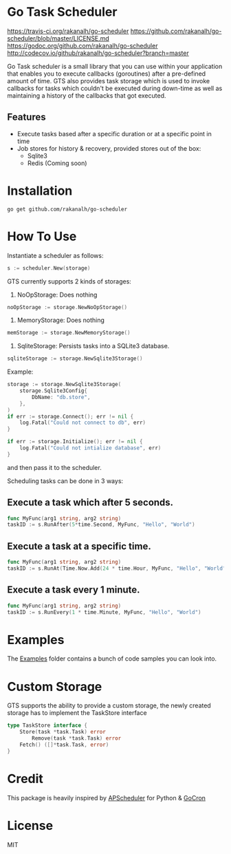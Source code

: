 * Go Task Scheduler
[[https://img.shields.io/travis/rakanalh/go-scheduler/master.svg?style=flat-square][https://travis-ci.org/rakanalh/go-scheduler]]
[[https://img.shields.io/badge/License-MIT-orange.svg?style=flat-square][https://github.com/rakanalh/go-scheduler/blob/master/LICENSE.md]]
[[https://img.shields.io/badge/godoc-reference-blue.svg?style=flat-square][https://godoc.org/github.com/rakanalh/go-scheduler]]
[[http://codecov.io/github/rakanalh/go-scheduler/coverage.svg?branch=master][http://codecov.io/github/rakanalh/go-scheduler?branch=master]]

Go Task scheduler is a small library that you can use within your application that enables you to execute callbacks (goroutines) after a pre-defined
amount of time. GTS also provides task storage which is used to invoke callbacks for tasks which couldn't be executed
during down-time as well as maintaining a history of the callbacks that got executed.

** Features
- Execute tasks based after a specific duration or at a specific point in time
- Job stores for history & recovery, provided stores out of the box:
 - Sqlite3
 - Redis (Coming soon)

* Installation
#+BEGIN_SRC shell
go get github.com/rakanalh/go-scheduler
#+END_SRC

* How To Use

Instantiate a scheduler as follows:

#+BEGIN_SRC go
s := scheduler.New(storage)
#+END_SRC

GTS currently supports 2 kinds of storages:
1. NoOpStorage: Does nothing
#+BEGIN_SRC go
noOpStorage := storage.NewNoOpStorage()
#+END_SRC
2. MemoryStorage: Does nothing
#+BEGIN_SRC go
memStorage := storage.NewMemoryStorage()
#+END_SRC
2. SqliteStorage: Persists tasks into a SQLite3 database.
#+BEGIN_SRC go
sqliteStorage := storage.NewSqlite3Storage()
#+END_SRC

Example:
#+BEGIN_SRC go
storage := storage.NewSqlite3Storage(
	storage.Sqlite3Config{
		DbName: "db.store",
	},
)
if err := storage.Connect(); err != nil {
	log.Fatal("Could not connect to db", err)
}

if err := storage.Initialize(); err != nil {
	log.Fatal("Could not intialize database", err)
}
#+END_SRC

and then pass it to the scheduler.

Scheduling tasks can be done in 3 ways:

** Execute a task which after 5 seconds.
#+BEGIN_SRC go
func MyFunc(arg1 string, arg2 string)
taskID := s.RunAfter(5*time.Second, MyFunc, "Hello", "World")
#+END_SRC

** Execute a task at a specific time.
#+BEGIN_SRC go
func MyFunc(arg1 string, arg2 string)
taskID := s.RunAt(Time.Now.Add(24 * time.Hour, MyFunc, "Hello", "World")
#+END_SRC

** Execute a task every 1 minute.
#+BEGIN_SRC go
func MyFunc(arg1 string, arg2 string)
taskID := s.RunEvery(1 * time.Minute, MyFunc, "Hello", "World")
#+END_SRC

* Examples

The [[https://github.com/rakanalh/go-scheduler/tree/master/_example/][Examples]] folder contains a bunch of code samples you can look into.

* Custom Storage

GTS supports the ability to provide a custom storage, the newly created storage has to implement the TaskStore interface

#+BEGIN_SRC go
type TaskStore interface {
	Store(task *task.Task) error
        Remove(task *task.Task) error
	Fetch() ([]*task.Task, error)
}
#+END_SRC

* Credit
This package is heavily inspired by [[https://github.com/agronholm/apscheduler/][APScheduler]] for Python & [[https://github.com/jasonlvhit/gocron][GoCron]]

* License

MIT
